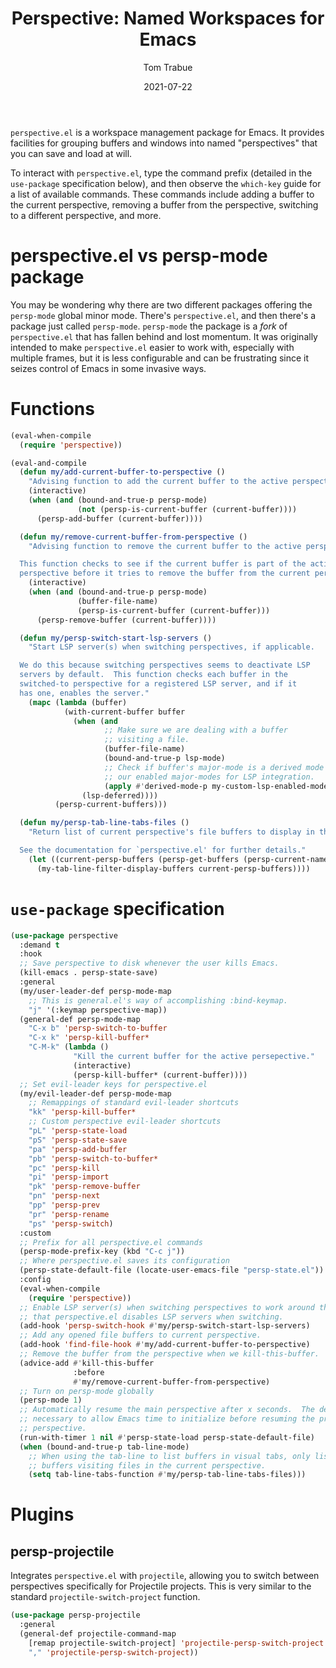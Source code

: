 #+TITLE:    Perspective: Named Workspaces for Emacs
#+AUTHOR:   Tom Trabue
#+EMAIL:    tom.trabue@gmail.com
#+DATE:     2021-07-22
#+TAGS:
#+STARTUP: fold

=perspective.el= is a workspace management package for Emacs. It provides
facilities for grouping buffers and windows into named "perspectives" that you
can save and load at will.

To interact with =perspective.el=, type the command prefix (detailed in the
=use-package= specification below), and then observe the =which-key= guide for a
list of available commands. These commands include adding a buffer to the
current perspective, removing a buffer from the perspective, switching to a
different perspective, and more.

* perspective.el vs persp-mode package
You may be wondering why there are two different packages offering the
=persp-mode= global minor mode. There's =perspective.el=, and then there's a
package just called =persp-mode=. =persp-mode= the package is a /fork/ of
=perspective.el= that has fallen behind and lost momentum. It was originally
intended to make =perspective.el= easier to work with, especially with
multiple frames, but it is less configurable and can be frustrating since it
seizes control of Emacs in some invasive ways.

* Functions
#+begin_src emacs-lisp
  (eval-when-compile
    (require 'perspective))

  (eval-and-compile
    (defun my/add-current-buffer-to-perspective ()
      "Advising function to add the current buffer to the active perspective."
      (interactive)
      (when (and (bound-and-true-p persp-mode)
                 (not (persp-is-current-buffer (current-buffer))))
        (persp-add-buffer (current-buffer))))

    (defun my/remove-current-buffer-from-perspective ()
      "Advising function to remove the current buffer to the active perspective.

    This function checks to see if the current buffer is part of the active
    perspective before it tries to remove the buffer from the current perspective."
      (interactive)
      (when (and (bound-and-true-p persp-mode)
                 (buffer-file-name)
                 (persp-is-current-buffer (current-buffer)))
        (persp-remove-buffer (current-buffer))))

    (defun my/persp-switch-start-lsp-servers ()
      "Start LSP server(s) when switching perspectives, if applicable.

    We do this because switching perspectives seems to deactivate LSP
    servers by default.  This function checks each buffer in the
    switched-to perspective for a registered LSP server, and if it
    has one, enables the server."
      (mapc (lambda (buffer)
              (with-current-buffer buffer
                (when (and
                       ;; Make sure we are dealing with a buffer
                       ;; visiting a file.
                       (buffer-file-name)
                       (bound-and-true-p lsp-mode)
                       ;; Check if buffer's major-mode is a derived mode of one of
                       ;; our enabled major-modes for LSP integration.
                       (apply #'derived-mode-p my-custom-lsp-enabled-modes))
                  (lsp-deferred))))
            (persp-current-buffers)))

    (defun my/persp-tab-line-tabs-files ()
      "Return list of current perspective's file buffers to display in the tab line.

    See the documentation for `perspective.el' for further details."
      (let ((current-persp-buffers (persp-get-buffers (persp-current-name))))
        (my-tab-line-filter-display-buffers current-persp-buffers))))
#+end_src

* =use-package= specification
#+begin_src emacs-lisp
  (use-package perspective
    :demand t
    :hook
    ;; Save perspective to disk whenever the user kills Emacs.
    (kill-emacs . persp-state-save)
    :general
    (my/user-leader-def persp-mode-map
      ;; This is general.el's way of accomplishing :bind-keymap.
      "j" '(:keymap perspective-map))
    (general-def persp-mode-map
      "C-x b" 'persp-switch-to-buffer
      "C-x k" 'persp-kill-buffer*
      "C-M-k" (lambda ()
                "Kill the current buffer for the active persepective."
                (interactive)
                (persp-kill-buffer* (current-buffer))))
    ;; Set evil-leader keys for perspective.el
    (my/evil-leader-def persp-mode-map
      ;; Remappings of standard evil-leader shortcuts
      "kk" 'persp-kill-buffer*
      ;; Custom perspective evil-leader shortcuts
      "pL" 'persp-state-load
      "pS" 'persp-state-save
      "pa" 'persp-add-buffer
      "pb" 'persp-switch-to-buffer*
      "pc" 'persp-kill
      "pi" 'persp-import
      "pk" 'persp-remove-buffer
      "pn" 'persp-next
      "pp" 'persp-prev
      "pr" 'persp-rename
      "ps" 'persp-switch)
    :custom
    ;; Prefix for all perspective.el commands
    (persp-mode-prefix-key (kbd "C-c j"))
    ;; Where perspective.el saves its configuration
    (persp-state-default-file (locate-user-emacs-file "persp-state.el"))
    :config
    (eval-when-compile
      (require 'perspective))
    ;; Enable LSP server(s) when switching perspectives to work around the fact
    ;; that perspective.el disables LSP servers when switching.
    (add-hook 'persp-switch-hook #'my/persp-switch-start-lsp-servers)
    ;; Add any opened file buffers to current perspective.
    (add-hook 'find-file-hook #'my/add-current-buffer-to-perspective)
    ;; Remove the buffer from the perspective when we kill-this-buffer.
    (advice-add #'kill-this-buffer
                :before
                #'my/remove-current-buffer-from-perspective)
    ;; Turn on persp-mode globally
    (persp-mode 1)
    ;; Automatically resume the main perspective after x seconds.  The delay is
    ;; necessary to allow Emacs time to initialize before resuming the previous
    ;; perspective.
    (run-with-timer 1 nil #'persp-state-load persp-state-default-file)
    (when (bound-and-true-p tab-line-mode)
      ;; When using the tab-line to list buffers in visual tabs, only list
      ;; buffers visiting files in the current perspective.
      (setq tab-line-tabs-function #'my/persp-tab-line-tabs-files)))
#+end_src

* Plugins
** persp-projectile
Integrates =perspective.el= with =projectile=, allowing you to switch between
perspectives specifically for Projectile projects. This is very similar to
the standard =projectile-switch-project= function.

#+begin_src emacs-lisp
  (use-package persp-projectile
    :general
    (general-def projectile-command-map
      [remap projectile-switch-project] 'projectile-persp-switch-project
      "," 'projectile-persp-switch-project))
#+end_src

